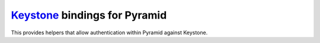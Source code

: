 `Keystone <http://docs.openstack.org/developer/keystone/>`_ bindings for Pyramid
================================================================================

This provides helpers that allow authentication within Pyramid against Keystone.

